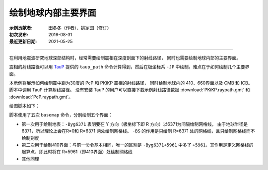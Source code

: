 绘制地球内部主要界面
====================

:示例贡献者: 田冬冬（作者）、姚家园（修订）
:初次发布: 2016-08-31
:最近更新日期: 2021-05-25

----

在利用地震波研究地球深部结构时，经常需要绘制震相在深度剖面下的射线路径，
同时也需要绘制地球内部的主要界面。

震相的射线路径可以用 `TauP <http://www.seis.sc.edu/taup/>`__ 提供的 ``taup_path``
命令计算得到，然后在极坐标系 ``-JP`` 中绘制。难点在于如何绘制几个主要界面。

本示例将展示如何绘制震中距为30度的 PcP 和 PKiKP 震相的射线路径，
同时绘制地球内的 410、660界面以及 CMB 和 ICB。
脚本中调用 TauP 计算射线路径。
没有安装 TauP 的用户可以直接下载示例射线路径数据 :download:`PKiKP.raypath.gmt` 和 :download:`PcP.raypath.gmt`\ 。

绘图脚本如下：

.. gmtplot:: ex002.sh
    :width: 50%
    :show-code: true

脚本使用了五次 ``basemap`` 命令，分别绘制五个界面：

- 第一次用于绘制地表：\ ``-Byg6371`` 表明要在 Y 方向（极坐标下即 R 方向）以6371为间隔绘制网格线，
  由于地球半径是6371，所以理论上会在R=0和 R=6371 两处绘制网格线。
  ``-BS`` 的作用是只绘制 R=6371 处的网格线，且只绘制网格线而不绘制刻度
- 第二次用于绘制410界面：与前一命令基本相同，唯一的区别是 ``-Byg6371+5961``
  中多了 ``+5961``，其作用是定义网格线的起算点，即此时将在 R=5961（即410界面）处绘制网格线
- 其他同理
